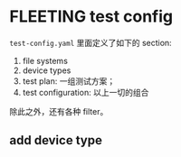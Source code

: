 * FLEETING test config

  ~test-config.yaml~ 里面定义了如下的 section:

  1. file systems
  2. device types
  3. test plan: 一组测试方案；
  4. test configuration: 以上一切的组合

  除此之外，还有各种 filter。

** add device type

   


